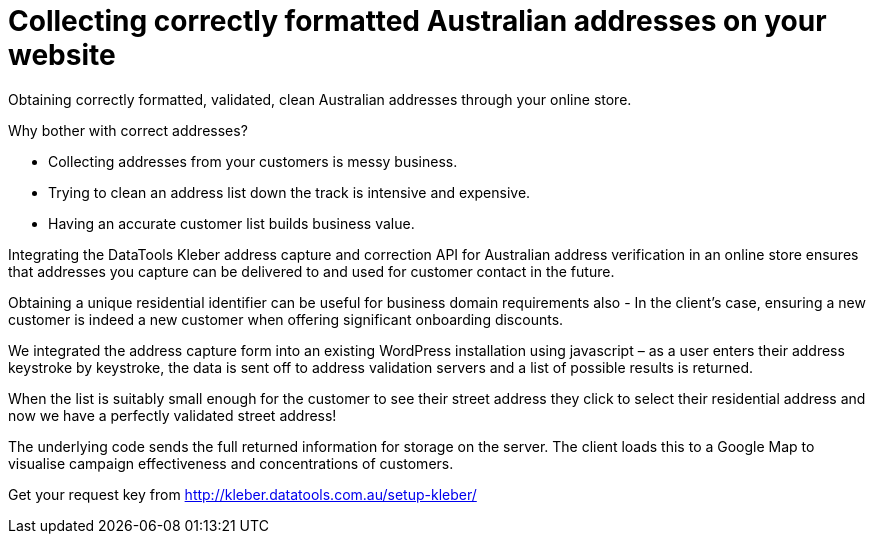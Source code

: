 # Collecting correctly formatted Australian addresses on your website

Obtaining correctly formatted, validated, clean Australian addresses through your online store.

Why bother with correct addresses?

- Collecting addresses from your customers is messy business. 

- Trying to clean an address list down the track is intensive and expensive.

- Having an accurate customer list builds business value.

Integrating the DataTools Kleber address capture and correction API for Australian address verification in an online store ensures that addresses you capture can be delivered to and used for customer contact in the future. 

Obtaining a unique residential identifier can be useful for business domain requirements also - In the client’s case, ensuring a new customer is indeed a new customer when offering significant onboarding discounts.

We integrated the address capture form into an existing WordPress installation using javascript – as a user enters their address keystroke by keystroke, the data is sent off to address validation servers and a list of possible results is returned.

When the list is suitably small enough for the customer to see their street address they click to select their residential address and now we have a perfectly validated street address! 

The underlying code sends the full returned information for storage on the server. The client loads this to a Google Map to visualise campaign effectiveness and concentrations of customers.


Get your request key from
http://kleber.datatools.com.au/setup-kleber/
